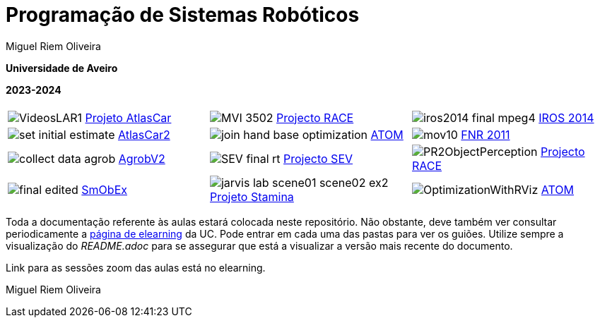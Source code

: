 # Programação de Sistemas Robóticos

Miguel Riem Oliveira

**Universidade de Aveiro**

**2023-2024**

//image::docs/intro_image.png[]


[cols="^.^,^.^,^.^", options="header"]
|===
| | |

|image:docs/VideosLAR1.gif[] https://github.com/lardemua/atlascar2[Projeto AtlasCar]
|image:docs/MVI_3502.gif[]   https://www.project-race.eu/[Projecto RACE]
|image:docs/iros2014_final_mpeg4.gif[] https://www.iros2020.org/[IROS 2014]

|image:docs/set_initial_estimate.gif[] https://github.com/lardemua/atlascar2[AtlasCar2]
|image:docs/join_hand_base_optimization.gif[] https://github.com/lardemua/atom[ATOM]
|image:docs/mov10.gif[] https://www.iros2020.org/[FNR 2011]

|image:docs/collect_data_agrob.gif[] https://www.researchgate.net/publication/335773466_Parallelization_of_a_Vine_Trunk_Detection_Algorithm_For_a_Real_Time_Robot_Localization_System/figures?lo=1[AgrobV2]
|image:docs/SEV_final_rt.gif[] https://github.com/miguelriemoliveira/RustBot[Projecto SEV]
|image:docs/PR2ObjectPerception.gif[] https://www.project-race.eu/[Projecto RACE]

|image:docs/final_edited.gif[] https://github.com/lardemua/SmObEx[SmObEx]
|image:docs/jarvis_lab_scene01-scene02-ex2.gif[] https://criis.inesctec.pt/index.php/criis-projects/stamina/[Projeto Stamina]
|image:docs/OptimizationWithRViz.gif[] https://github.com/lardemua/atom[ATOM]
|===

Toda a documentação referente às aulas estará colocada neste repositório. Não obstante, deve também ver consultar periodicamente a https://elearning.ua.pt/course/view.php?id=36292[página de elearning] da UC.
Pode entrar em cada uma das pastas para ver os guiões. Utilize sempre a visualização
do _README.adoc_ para se assegurar que está a visualizar a versão mais recente do documento.

Link para as sessões zoom das aulas está no elearning.

Miguel Riem Oliveira

